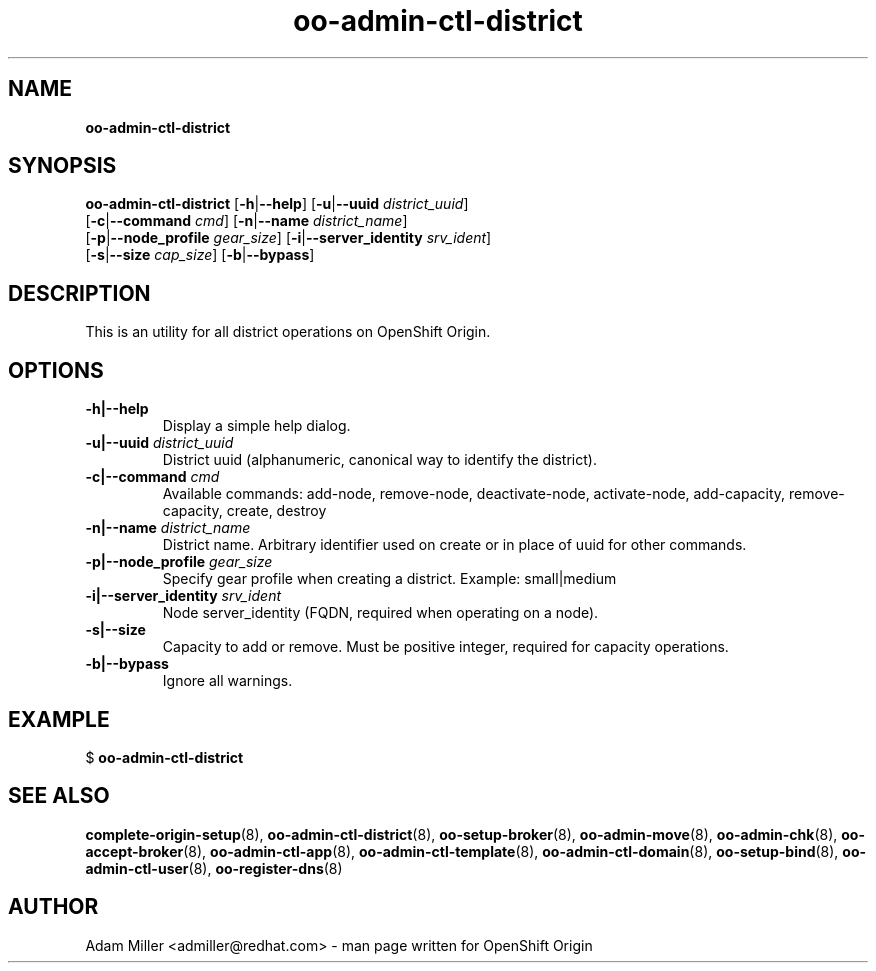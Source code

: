 .\" Text automatically generated by txt2man
.TH oo-admin-ctl-district 8 "26 October 2012" "" ""
.SH NAME
\fBoo-admin-ctl-district
\fB
.SH SYNOPSIS
.nf
.fam C
\fBoo-admin-ctl-district\fP [\fB-h\fP|\fB--help\fP] [\fB-u\fP|\fB--uuid\fP \fIdistrict_uuid\fP] 
[\fB-c\fP|\fB--command\fP \fIcmd\fP] [\fB-n\fP|\fB--name\fP \fIdistrict_name\fP] 
[\fB-p\fP|\fB--node_profile\fP \fIgear_size\fP] [\fB-i\fP|\fB--server_identity\fP \fIsrv_ident\fP] 
[\fB-s\fP|\fB--size\fP \fIcap_size\fP] [\fB-b\fP|\fB--bypass\fP]

.fam T
.fi
.fam T
.fi
.SH DESCRIPTION
This is an utility for all district operations on OpenShift Origin.
.SH OPTIONS
.TP
.B
\fB-h\fP|\fB--help\fP
Display a simple help dialog.
.TP
.B
\fB-u\fP|\fB--uuid\fP \fIdistrict_uuid\fP
District uuid (alphanumeric, canonical way to identify the district).
.TP
.B
\fB-c\fP|\fB--command\fP \fIcmd\fP
Available commands: add-node, remove-node, deactivate-node, activate-node,
add-capacity, remove-capacity, create, destroy
.TP
.B
\fB-n\fP|\fB--name\fP \fIdistrict_name\fP
District name. Arbitrary identifier used on create or in place of uuid for
other commands.
.TP
.B
\fB-p\fP|\fB--node_profile\fP \fIgear_size\fP
Specify gear profile when creating a district. Example: small|medium
.TP
.B
\fB-i\fP|\fB--server_identity\fP \fIsrv_ident\fP
Node server_identity (FQDN, required when operating on a node).
.TP
.B
\fB-s\fP|\fB--size\fP
Capacity to add or remove. Must be positive integer, required for capacity
operations.
.TP
.B
\fB-b\fP|\fB--bypass\fP
Ignore all warnings.
.SH EXAMPLE

$ \fBoo-admin-ctl-district\fP
.SH SEE ALSO
\fBcomplete-origin-setup\fP(8), \fBoo-admin-ctl-district\fP(8), \fBoo-setup-broker\fP(8),
\fBoo-admin-move\fP(8), \fBoo-admin-chk\fP(8), \fBoo-accept-broker\fP(8), \fBoo-admin-ctl-app\fP(8),
\fBoo-admin-ctl-template\fP(8), \fBoo-admin-ctl-domain\fP(8), \fBoo-setup-bind\fP(8),
\fBoo-admin-ctl-user\fP(8), \fBoo-register-dns\fP(8)
.SH AUTHOR
Adam Miller <admiller@redhat.com> - man page written for OpenShift Origin 
